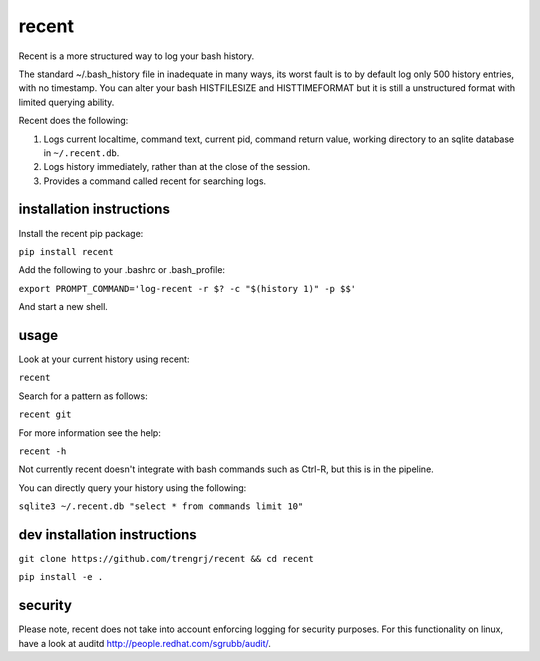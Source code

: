 ======
recent
======

Recent is a more structured way to log your bash history.

The standard ~/.bash_history file in inadequate in many ways, its
worst fault is to by default log only 500 history entries, with no timestamp.
You can alter your bash HISTFILESIZE and HISTTIMEFORMAT but it
is still a unstructured format with limited querying ability.

Recent does the following:

1. Logs current localtime, command text, current pid, command return value,
   working directory to an sqlite database in ``~/.recent.db``.

2. Logs history immediately, rather than at the close of the session.

3. Provides a command called recent for searching logs.

installation instructions
-------------------------

Install the recent pip package:

``pip install recent``

Add the following to your .bashrc or .bash_profile:

``export PROMPT_COMMAND='log-recent -r $? -c "$(history 1)" -p $$'``

And start a new shell.

usage
-----

Look at your current history using recent:

``recent``

Search for a pattern as follows:

``recent git``

For more information see the help:

``recent -h``

Not currently recent doesn't integrate with bash commands such as
Ctrl-R, but this is in the pipeline.

You can directly query your history using the following:

``sqlite3 ~/.recent.db "select * from commands limit 10"``

dev installation instructions
-----------------------------

``git clone https://github.com/trengrj/recent && cd recent``

``pip install -e .``

security
--------

Please note, recent does not take into account enforcing logging
for security purposes. For this functionality on linux, have a
look at auditd http://people.redhat.com/sgrubb/audit/.
